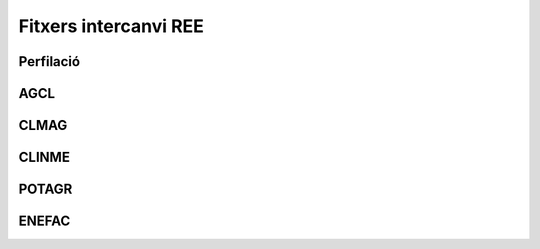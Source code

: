 **********************
Fitxers intercanvi REE
**********************

Perfilació
==========

AGCL
====

CLMAG
=====

CLINME
======

POTAGR
======

ENEFAC
======
